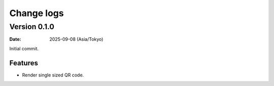 ===========
Change logs
===========

Version 0.1.0
=============

:date: 2025-09-08 (Asia/Tokyo)

Initial commit.

Features
--------

* Render single sized QR code.
